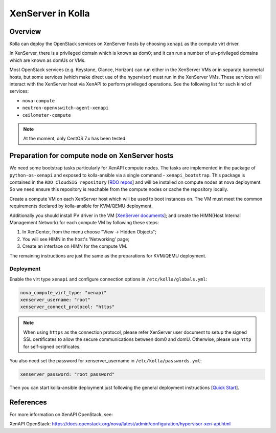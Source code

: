 .. _XenServer-guide:

==================
XenServer in Kolla
==================

Overview
========

Kolla can deploy the OpenStack services on XenServer hosts by choosing
``xenapi`` as the compute virt driver.

In XenServer, there is a privileged domain which is known as dom0;
and it can run a number of un-privileged domains which are known as
domUs or VMs.

Most OpenStack services (e.g. Keystone, Glance, Horizon) can run either
in the XenServer VMs or in separate baremetal hosts, but some services
(which make direct use of the hypervisor) must run in the XenServer VMs.
These services will interact with the XenServer host via XenAPI to perform
privileged operations. See the following list for such kind of services:

* ``nova-compute``

* ``neutron-openvswitch-agent-xenapi``

* ``ceilometer-compute``


.. note::

   At the moment, only CentOS 7.x has been tested.

Preparation for compute node on XenServer hosts
===============================================

We need some bootstrap tasks particularly for XenAPI compute nodes. The
tasks are implemented in the package of ``python-os-xenapi`` and exposed
to kolla-ansible via a single command - ``xenapi_bootstrap``. This package
is contained in the ``RDO CloudSIG repository`` [`RDO repos`_] and will be
installed on compute nodes at nova deployment. So we need ensure this
repository is reachable from the compute nodes or cache the repository
locally.

Create a compute VM on each XenServer host which will be used to boot
instances on. The VM must meet the common requirements declared by
kolla-ansible for KVM/QEMU deployment.

Additionally you should install PV driver in the VM [`XenServer documents`_];
and create the HIMN(Host Internal Management Network) for each compute VM
by following these steps:

1. In XenCenter, from the menu choose "View ->  Hidden Objects";

2. You will see HIMN in the host's 'Networking' page;

3. Create an interface on HIMN for the compute VM.

The remaining instructions are just the same as the preparations for
KVM/QEMU deployment.

Deployment
----------

Enable the virt type ``xenapi`` and configure connection options in
``/etc/kolla/globals.yml``:

.. code-block:: yaml

    nova_compute_virt_type: "xenapi"
    xenserver_username: "root"
    xenserver_connect_protocol: "https"

.. note::

    When using ``https`` as the connection protocol, please refer XenServer
    user document to setup the signed SSL certificates to allow the secure
    communications between dom0 and domU. Otherwise, please use ``http`` for
    self-signed certificates.

You also need set the password for xenserver_username in
``/etc/kolla/passwords.yml``:

.. code-block:: yaml

    xenserver_password: "root_password"

Then you can start kolla-ansible deployment just following the general
deployment instructions [`Quick Start`_].

References
==========

For more information on XenAPI OpenStack, see:

XenAPI OpenStack: https://docs.openstack.org/nova/latest/admin/configuration/hypervisor-xen-api.html

.. _RDO repos: https://www.rdoproject.org/what/repos/

.. _XenServer documents: https://docs.citrix.com/en-us/xenserver/current-release.html

.. _Quick Start: https://docs.openstack.org/kolla-ansible/latest/user/quickstart.html

